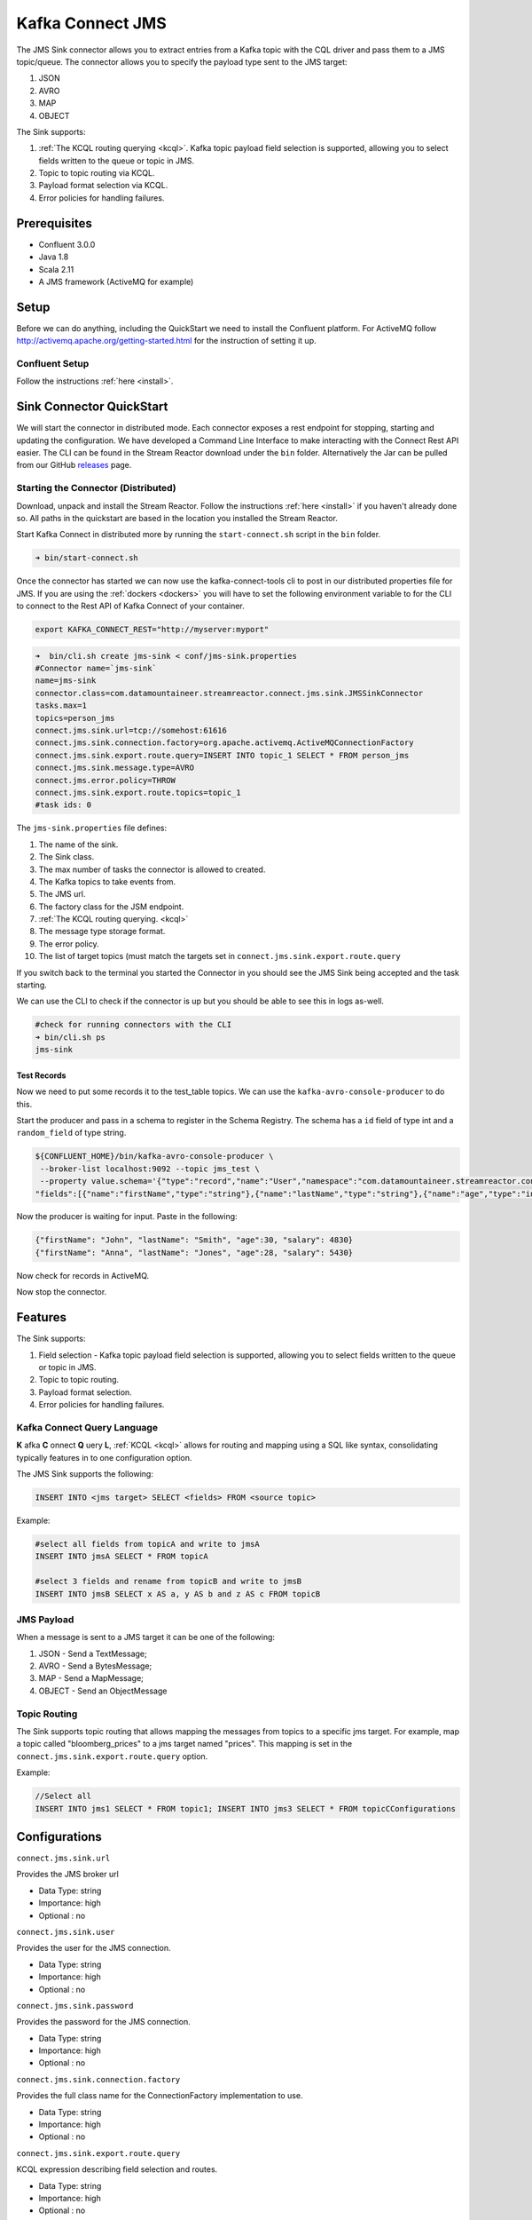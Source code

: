 Kafka Connect JMS
=======================

The JMS Sink connector allows you to extract entries from a Kafka topic with the CQL driver and pass them to a JMS topic/queue.
The connector allows you to specify the payload type sent to the JMS target:

1. JSON
2. AVRO
3. MAP
4. OBJECT

The Sink supports:

1. :ref:`The KCQL routing querying <kcql>`. Kafka topic payload field selection is supported, allowing you to select fields written to the queue or topic in JMS.
2. Topic to topic routing via KCQL.
3. Payload format selection via KCQL.
4. Error policies for handling failures.

Prerequisites
-------------
-  Confluent 3.0.0
-  Java 1.8
-  Scala 2.11
-  A JMS framework (ActiveMQ for example)

Setup
-----

Before we can do anything, including the QuickStart we need to install the Confluent platform.
For ActiveMQ follow http://activemq.apache.org/getting-started.html for the instruction of setting
it up.


Confluent Setup
~~~~~~~~~~~~~~~

Follow the instructions :ref:`here <install>`.

Sink Connector QuickStart
-------------------------

We will start the connector in distributed mode. Each connector exposes a rest endpoint for stopping, starting and updating the configuration. We have developed
a Command Line Interface to make interacting with the Connect Rest API easier. The CLI can be found in the Stream Reactor download under
the ``bin`` folder. Alternatively the Jar can be pulled from our GitHub
`releases <https://github.com/datamountaineer/kafka-connect-tools/releases>`__ page.

Starting the Connector (Distributed)
~~~~~~~~~~~~~~~~~~~~~~~~~~~~~~~~~~~~

Download, unpack and install the Stream Reactor. Follow the instructions :ref:`here <install>` if you haven't already done so.
All paths in the quickstart are based in the location you installed the Stream Reactor.

Start Kafka Connect in distributed more by running the ``start-connect.sh`` script in the ``bin`` folder.

.. sourcecode:: bash

    ➜ bin/start-connect.sh

Once the connector has started we can now use the kafka-connect-tools cli to post in our distributed properties file for JMS.
If you are using the :ref:`dockers <dockers>` you will have to set the following environment variable to for the CLI to
connect to the Rest API of Kafka Connect of your container.

.. sourcecode:: bash

   export KAFKA_CONNECT_REST="http://myserver:myport"

.. sourcecode:: bash

    ➜  bin/cli.sh create jms-sink < conf/jms-sink.properties
    #Connector name=`jms-sink`
    name=jms-sink
    connector.class=com.datamountaineer.streamreactor.connect.jms.sink.JMSSinkConnector
    tasks.max=1
    topics=person_jms
    connect.jms.sink.url=tcp://somehost:61616
    connect.jms.sink.connection.factory=org.apache.activemq.ActiveMQConnectionFactory
    connect.jms.sink.export.route.query=INSERT INTO topic_1 SELECT * FROM person_jms
    connect.jms.sink.message.type=AVRO
    connect.jms.error.policy=THROW
    connect.jms.sink.export.route.topics=topic_1
    #task ids: 0

The ``jms-sink.properties`` file defines:

1.  The name of the sink.
2.  The Sink class.
3.  The max number of tasks the connector is allowed to created.
4.  The Kafka topics to take events from.
5.  The JMS url.
6.  The factory class for the JSM endpoint.
7.  :ref:`The KCQL routing querying. <kcql>`
8.  The message type storage format.
9.  The error policy.
10. The list of target topics (must match the targets set in ``connect.jms.sink.export.route.query``

If you switch back to the terminal you started the Connector in you should see the JMS Sink being accepted and the
task starting.

We can use the CLI to check if the connector is up but you should be able to see this in logs as-well.

.. sourcecode:: bash

    #check for running connectors with the CLI
    ➜ bin/cli.sh ps
    jms-sink


Test Records
^^^^^^^^^^^^

Now we need to put some records it to the test_table topics. We can use the ``kafka-avro-console-producer`` to do this.

Start the producer and pass in a schema to register in the Schema Registry. The schema has a ``id`` field of type int
and a ``random_field`` of type string.

.. sourcecode:: bash

    ${CONFLUENT_HOME}/bin/kafka-avro-console-producer \
     --broker-list localhost:9092 --topic jms_test \
     --property value.schema='{"type":"record","name":"User","namespace":"com.datamountaineer.streamreactor.connect.jms",
    "fields":[{"name":"firstName","type":"string"},{"name":"lastName","type":"string"},{"name":"age","type":"int"},{"name":"salary","type":"double"}]}'

Now the producer is waiting for input. Paste in the following:

.. sourcecode:: bash

    {"firstName": "John", "lastName": "Smith", "age":30, "salary": 4830}
    {"firstName": "Anna", "lastName": "Jones", "age":28, "salary": 5430}

Now check for records in ActiveMQ.

Now stop the connector.


Features
--------

The Sink supports:

1. Field selection - Kafka topic payload field selection is supported, allowing you to select fields written to the queue or topic in JMS.
2. Topic to topic routing.
3. Payload format selection.
4. Error policies for handling failures.

Kafka Connect Query Language
~~~~~~~~~~~~~~~~~~~~~~~~~~~~

**K** afka **C** onnect **Q** uery **L**, :ref:`KCQL <kcql>` allows for routing and mapping using a SQL like syntax,
consolidating typically features in to one configuration option.

The JMS Sink supports the following:

.. sourcecode:: bash

    INSERT INTO <jms target> SELECT <fields> FROM <source topic>

Example:

.. sourcecode:: sql

    #select all fields from topicA and write to jmsA
    INSERT INTO jmsA SELECT * FROM topicA

    #select 3 fields and rename from topicB and write to jmsB
    INSERT INTO jmsB SELECT x AS a, y AS b and z AS c FROM topicB


JMS Payload
~~~~~~~~~~~

When a message is sent to a JMS target it can be one of the following:

1.  JSON -   Send a TextMessage;
2.  AVRO -   Send a BytesMessage;
3.  MAP -    Send a MapMessage;
4.  OBJECT - Send an ObjectMessage

Topic Routing
~~~~~~~~~~~~~

The Sink supports topic routing that allows mapping the messages from topics to a specific jms target. For example, map a
topic called "bloomberg_prices" to a jms target named "prices". This mapping is set in the ``connect.jms.sink.export.route.query``
option.

Example:

.. sourcecode:: sql

    //Select all
    INSERT INTO jms1 SELECT * FROM topic1; INSERT INTO jms3 SELECT * FROM topicCConfigurations

Configurations
--------------

``connect.jms.sink.url``

Provides the JMS broker url

* Data Type: string
* Importance: high
* Optional : no

``connect.jms.sink.user``

Provides the user for the JMS connection.

* Data Type: string
* Importance: high
* Optional : no

``connect.jms.sink.password``

Provides the password for the JMS connection.

* Data Type: string
* Importance: high
* Optional : no

``connect.jms.sink.connection.factory``

Provides the full class name for the ConnectionFactory implementation to use.

* Data Type: string
* Importance: high
* Optional : no

``connect.jms.sink.export.route.query``

KCQL expression describing field selection and routes.

* Data Type: string
* Importance: high
* Optional : no

``connect.jms.sink.export.route.topics``

Lists all the jms target topics.

* Data Type: list (comma separated strings)
* Importance: medium
* Optional : yes

``connect.jms.sink.export.route.queue``

Lists all the jms target queues.

* Data Type: list (comma separated strings)
* Importance: medium
* Optional : yes

``connect.jms.sink.message.type``

Specifies the JMS payload. If JSON is chosen it will send a TextMessage.

* Data Type: string
* Importance: medium
* Optional : yes
* Default : AVRO

``connect.jms.sink.error.policy``

Specifies the action to be taken if an error occurs while inserting the data.

There are three available options, **noop**, the error is swallowed, **throw**, the error is allowed to propagate and retry.
For **retry** the Kafka message is redelivered up to a maximum number of times specified by the ``connect.jms.sink.max.retries``
option. The ``connect.jms.sink.retry.interval`` option specifies the interval between retries.

The errors will be logged automatically.

* Type: string
* Importance: medium
* Optional: yes
* Default: RETRY

``connect.jms.sink.max.retries``

The maximum number of times a message is retried. Only valid when the ``connect.jms.sink.error.policy`` is set to ``retry``.

* Type: string
* Importance: medium
* Optional: yes
* Default: 10

``connect.jms.sink.retry.interval``

The interval, in milliseconds between retries if the Sink is using ``connect.jms.sink.error.policy`` set to **RETRY**.

* Type: int
* Importance: medium
* Optional: yes
* Default : 60000 (1 minute)


Schema Evolution
----------------

Not applicable.

Deployment Guidelines
---------------------

TODO

TroubleShooting
---------------

TODO
